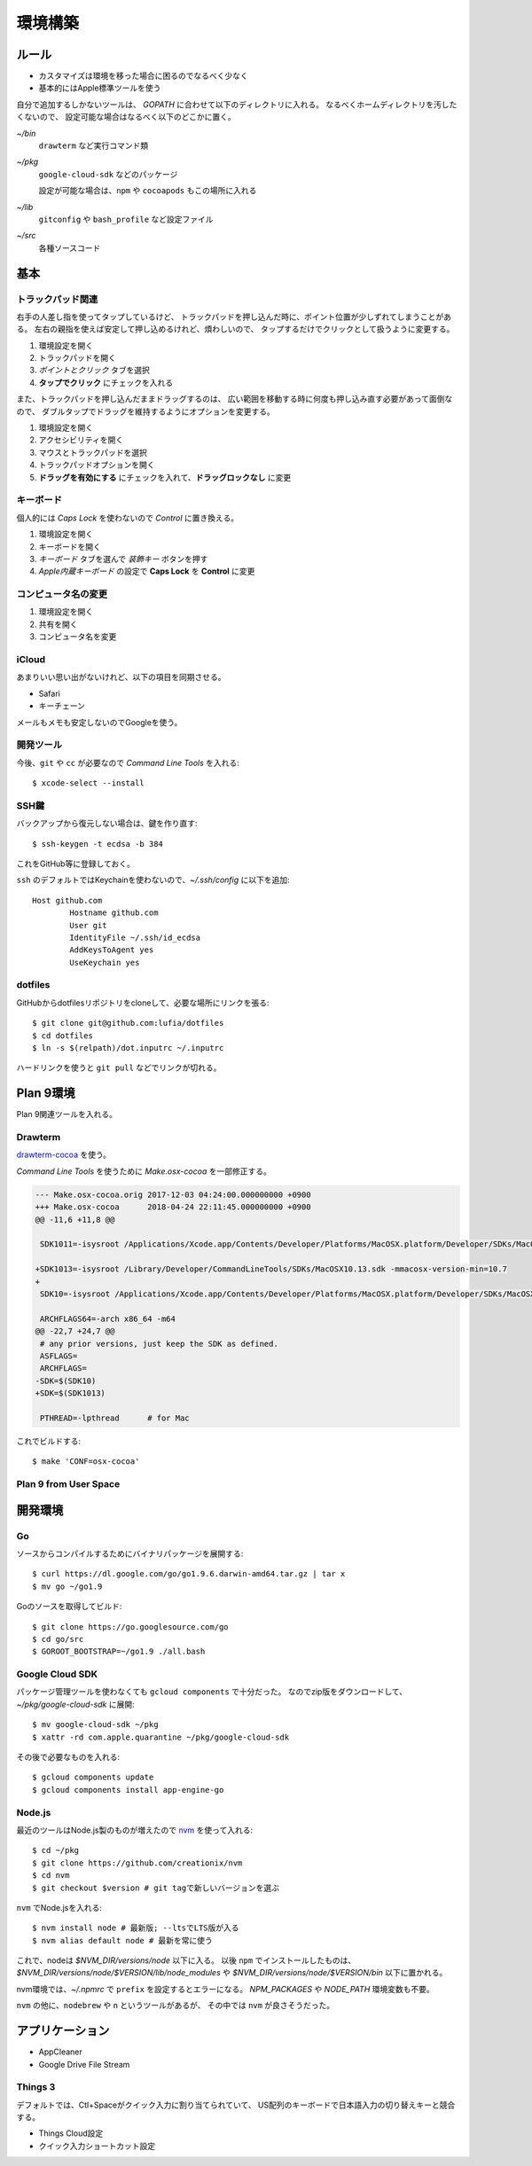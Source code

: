 ========
環境構築
========

.. highlight:: console

ルール
======

* カスタマイズは環境を移った場合に困るのでなるべく少なく
* 基本的にはApple標準ツールを使う

自分で追加するしかないツールは、
*GOPATH* に合わせて以下のディレクトリに入れる。
なるべくホームディレクトリを汚したくないので、
設定可能な場合はなるべく以下のどこかに置く。

*~/bin*
	``drawterm`` など実行コマンド類

*~/pkg*
	``google-cloud-sdk`` などのパッケージ

	設定が可能な場合は、``npm`` や ``cocoapods`` もこの場所に入れる

*~/lib*
	``gitconfig`` や ``bash_profile`` など設定ファイル

*~/src*
	各種ソースコード

基本
====

トラックパッド関連
------------------

右手の人差し指を使ってタップしているけど、
トラックパッドを押し込んだ時に、ポイント位置が少しずれてしまうことがある。
左右の親指を使えば安定して押し込めるけれど、煩わしいので、
タップするだけでクリックとして扱うように変更する。

1. 環境設定を開く
2. トラックパッドを開く
3. *ポイントとクリック* タブを選択
4. **タップでクリック** にチェックを入れる

また、トラックパッドを押し込んだままドラッグするのは、
広い範囲を移動する時に何度も押し込み直す必要があって面倒なので、
ダブルタップでドラッグを維持するようにオプションを変更する。

1. 環境設定を開く
2. アクセシビリティを開く
3. マウスとトラックパッドを選択
4. トラックパッドオプションを開く
5. **ドラッグを有効にする** にチェックを入れて、**ドラッグロックなし** に変更

キーボード
----------

個人的には *Caps Lock* を使わないので *Control* に置き換える。

1. 環境設定を開く
2. キーボードを開く
3. *キーボード* タブを選んで *装飾キー* ボタンを押す
4. *Apple内蔵キーボード* の設定で **Caps Lock** を **Control** に変更

コンピュータ名の変更
--------------------

1. 環境設定を開く
2. 共有を開く
3. コンピュータ名を変更

iCloud
-------

あまりいい思い出がないけれど、以下の項目を同期させる。

* Safari
* キーチェーン

メールもメモも安定しないのでGoogleを使う。

開発ツール
----------

今後、``git`` や ``cc`` が必要なので *Command Line Tools* を入れる::

	$ xcode-select --install

SSH鍵
------

バックアップから復元しない場合は、鍵を作り直す::

	$ ssh-keygen -t ecdsa -b 384

これをGitHub等に登録しておく。

``ssh`` のデフォルトではKeychainを使わないので、*~/.ssh/config* に以下を追加::

	Host github.com
		Hostname github.com
		User git
		IdentityFile ~/.ssh/id_ecdsa
		AddKeysToAgent yes
		UseKeychain yes

dotfiles
--------

GitHubからdotfilesリポジトリをcloneして、必要な場所にリンクを張る::

	$ git clone git@github.com:lufia/dotfiles
	$ cd dotfiles
	$ ln -s $(relpath)/dot.inputrc ~/.inputrc

ハードリンクを使うと ``git pull`` などでリンクが切れる。

Plan 9環境
==========

Plan 9関連ツールを入れる。

Drawterm
--------

`drawterm-cocoa <https://bitbucket.org/jas/drawterm-cocoa>`_ を使う。

*Command Line Tools* を使うために *Make.osx-cocoa* を一部修正する。

.. code-block:: diff

	--- Make.osx-cocoa.orig	2017-12-03 04:24:00.000000000 +0900
	+++ Make.osx-cocoa	2018-04-24 22:11:45.000000000 +0900
	@@ -11,6 +11,8 @@
	 
	 SDK1011=-isysroot /Applications/Xcode.app/Contents/Developer/Platforms/MacOSX.platform/Developer/SDKs/MacOSX10.11.sdk -mmacosx-version-min=10.7
	 
	+SDK1013=-isysroot /Library/Developer/CommandLineTools/SDKs/MacOSX10.13.sdk -mmacosx-version-min=10.7
	+
	 SDK10=-isysroot /Applications/Xcode.app/Contents/Developer/Platforms/MacOSX.platform/Developer/SDKs/MacOSX.sdk -mmacosx-version-min=10.7
	 
	 ARCHFLAGS64=-arch x86_64 -m64
	@@ -22,7 +24,7 @@
	 # any prior versions, just keep the SDK as defined.
	 ASFLAGS=
	 ARCHFLAGS=
	-SDK=$(SDK10)
	+SDK=$(SDK1013)
	 
	 PTHREAD=-lpthread	# for Mac

これでビルドする::

	$ make 'CONF=osx-cocoa'

Plan 9 from User Space
----------------------

.. todo:: 入れる

開発環境
========

Go
-----

ソースからコンパイルするためにバイナリパッケージを展開する::

	$ curl https://dl.google.com/go/go1.9.6.darwin-amd64.tar.gz | tar x
	$ mv go ~/go1.9

Goのソースを取得してビルド::

	$ git clone https://go.googlesource.com/go
	$ cd go/src
	$ GOROOT_BOOTSTRAP=~/go1.9 ./all.bash

Google Cloud SDK
-----------------

パッケージ管理ツールを使わなくても ``gcloud components`` で十分だった。
なのでzip版をダウンロードして、*~/pkg/google-cloud-sdk* に展開::

	$ mv google-cloud-sdk ~/pkg
	$ xattr -rd com.apple.quarantine ~/pkg/google-cloud-sdk

その後で必要なものを入れる::

	$ gcloud components update
	$ gcloud components install app-engine-go

Node.js
-------

最近のツールはNode.js製のものが増えたので `nvm <https://github.com/creationix/nvm>`_ を使って入れる::

	$ cd ~/pkg
	$ git clone https://github.com/creationix/nvm
	$ cd nvm
	$ git checkout $version # git tagで新しいバージョンを選ぶ

``nvm`` でNode.jsを入れる::

	$ nvm install node # 最新版; --ltsでLTS版が入る
	$ nvm alias default node # 最新を常に使う

これで、nodeは *$NVM_DIR/versions/node* 以下に入る。
以後 ``npm`` でインストールしたものは、
*$NVM_DIR/versions/node/$VERSION/lib/node_modules* や
*$NVM_DIR/versions/node/$VERSION/bin* 以下に置かれる。

nvm環境では、*~/.npmrc* で ``prefix`` を設定するとエラーになる。
*NPM_PACKAGES* や *NODE_PATH* 環境変数も不要。

``nvm`` の他に、``nodebrew`` や ``n`` というツールがあるが、
その中では ``nvm`` が良さそうだった。

アプリケーション
================

* AppCleaner
* Google Drive File Stream

Things 3
--------

デフォルトでは、Ctl+Spaceがクイック入力に割り当てられていて、
US配列のキーボードで日本語入力の切り替えキーと競合する。

* Things Cloud設定
* クイック入力ショートカット設定
